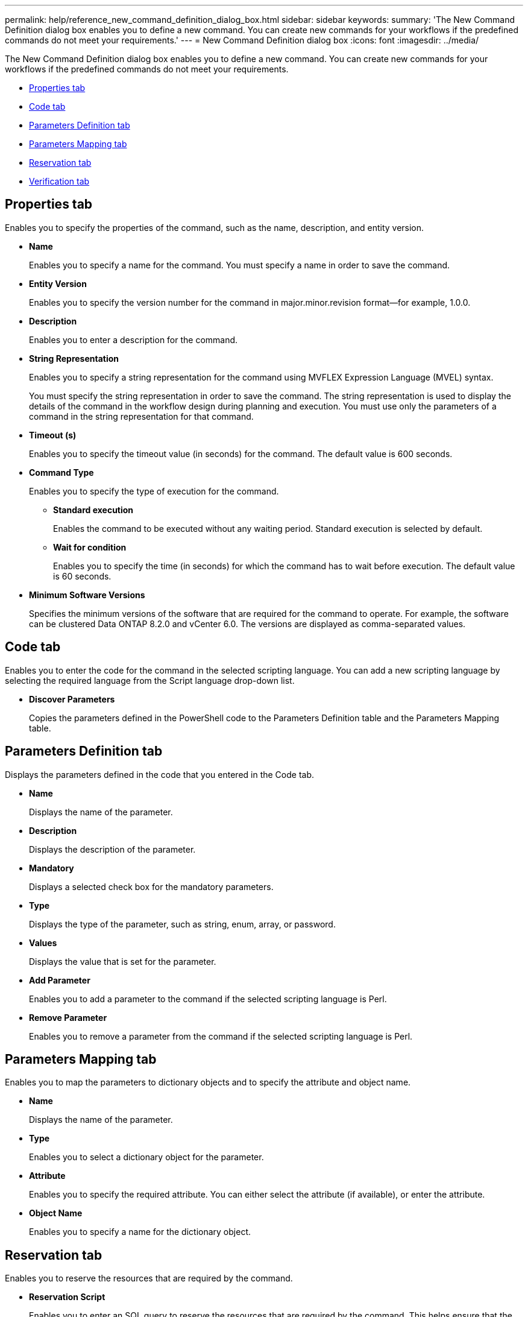 ---
permalink: help/reference_new_command_definition_dialog_box.html
sidebar: sidebar
keywords: 
summary: 'The New Command Definition dialog box enables you to define a new command. You can create new commands for your workflows if the predefined commands do not meet your requirements.'
---
= New Command Definition dialog box
:icons: font
:imagesdir: ../media/

[.lead]
The New Command Definition dialog box enables you to define a new command. You can create new commands for your workflows if the predefined commands do not meet your requirements.

* <<GUID-D4ADB7AB-318A-48E6-90C6-FDB9B771F359,Properties tab>>
* <<SECTION_ACD7BE38CFDC4752B9DA88A5921794C8,Code tab>>
* <<SECTION_C931C8EAABD840DCAE72C0E7F473A5F6,Parameters Definition tab>>
* <<SECTION_51EE316C2F274742981C90EBF79DCE0F,Parameters Mapping tab>>
* <<SECTION_5E0602B158B94A1884220CC8670159F3,Reservation tab>>
* <<SECTION_61DA824C41374A0CB37A1663C397184F,Verification tab>>

== Properties tab

Enables you to specify the properties of the command, such as the name, description, and entity version.

* *Name*
+
Enables you to specify a name for the command. You must specify a name in order to save the command.

* *Entity Version*
+
Enables you to specify the version number for the command in major.minor.revision format--for example, 1.0.0.

* *Description*
+
Enables you to enter a description for the command.

* *String Representation*
+
Enables you to specify a string representation for the command using MVFLEX Expression Language (MVEL) syntax.
+
You must specify the string representation in order to save the command. The string representation is used to display the details of the command in the workflow design during planning and execution. You must use only the parameters of a command in the string representation for that command.

* *Timeout (s)*
+
Enables you to specify the timeout value (in seconds) for the command. The default value is 600 seconds.

* *Command Type*
+
Enables you to specify the type of execution for the command.

 ** *Standard execution*
+
Enables the command to be executed without any waiting period. Standard execution is selected by default.

 ** *Wait for condition*
+
Enables you to specify the time (in seconds) for which the command has to wait before execution. The default value is 60 seconds.

* *Minimum Software Versions*
+
Specifies the minimum versions of the software that are required for the command to operate. For example, the software can be clustered Data ONTAP 8.2.0 and vCenter 6.0. The versions are displayed as comma-separated values.

== Code tab

Enables you to enter the code for the command in the selected scripting language. You can add a new scripting language by selecting the required language from the Script language drop-down list.

* *Discover Parameters*
+
Copies the parameters defined in the PowerShell code to the Parameters Definition table and the Parameters Mapping table.

== Parameters Definition tab

Displays the parameters defined in the code that you entered in the Code tab.

* *Name*
+
Displays the name of the parameter.

* *Description*
+
Displays the description of the parameter.

* *Mandatory*
+
Displays a selected check box for the mandatory parameters.

* *Type*
+
Displays the type of the parameter, such as string, enum, array, or password.

* *Values*
+
Displays the value that is set for the parameter.

* *Add Parameter*
+
Enables you to add a parameter to the command if the selected scripting language is Perl.

* *Remove Parameter*
+
Enables you to remove a parameter from the command if the selected scripting language is Perl.

== Parameters Mapping tab

Enables you to map the parameters to dictionary objects and to specify the attribute and object name.

* *Name*
+
Displays the name of the parameter.

* *Type*
+
Enables you to select a dictionary object for the parameter.

* *Attribute*
+
Enables you to specify the required attribute. You can either select the attribute (if available), or enter the attribute.

* *Object Name*
+
Enables you to specify a name for the dictionary object.

== Reservation tab

Enables you to reserve the resources that are required by the command.

* *Reservation Script*
+
Enables you to enter an SQL query to reserve the resources that are required by the command. This helps ensure that the resources are available during a scheduled workflow execution.

* *Reservation Representation*
+
Enables you to specify a string representation for the reservation using MVEL syntax. The string representation is used to display the details of the reservation in the Reservations window.

== Verification tab

Enables you to verify a reservation and remove the reservation after the command is executed.

* *Verification Script*
+
Enables you to enter an SQL query to verify the usage of the resources that were reserved by the reservation script. The verification script also verifies whether the WFA cache is updated, and removes the reservation after a cache acquisition.

* *Test Verification*
+
Opens the Verification dialog box, which enables you to test the parameters of the verification script.

== Command buttons

* *Test*
+
Opens the Testing Command <CommandName> in <ScriptLanguage> dialog box, which enables you to test the command.

* *Save*
+
Saves the command and closes the dialog box.

* *Cancel*
+
Cancels changes, if any, and closes the dialog box.
